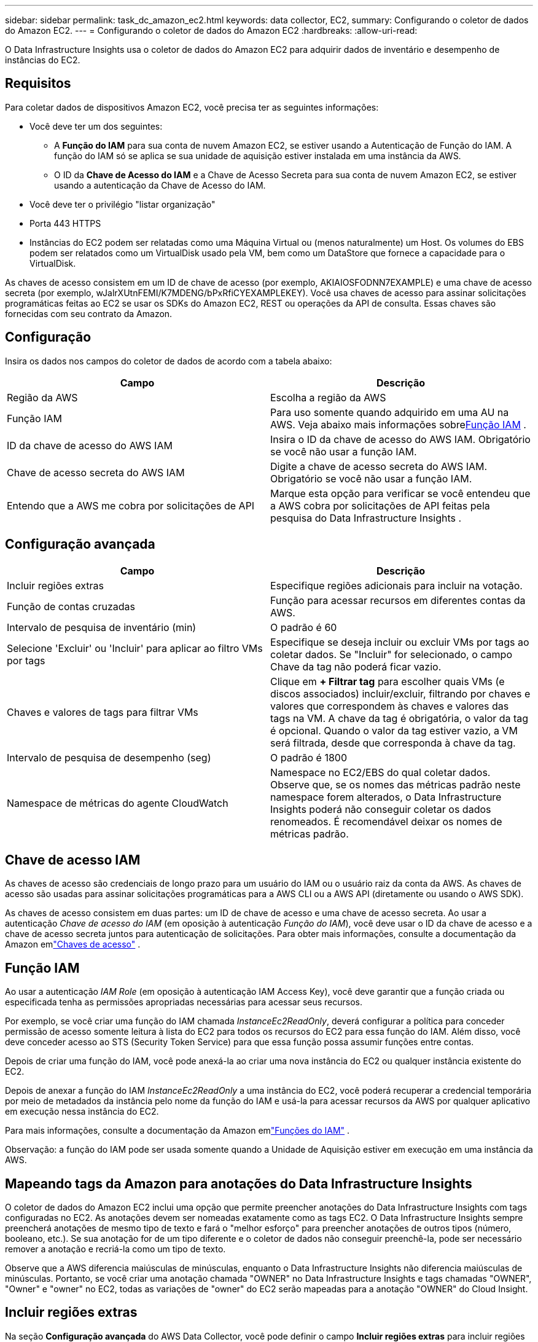 ---
sidebar: sidebar 
permalink: task_dc_amazon_ec2.html 
keywords: data collector, EC2, 
summary: Configurando o coletor de dados do Amazon EC2. 
---
= Configurando o coletor de dados do Amazon EC2
:hardbreaks:
:allow-uri-read: 


[role="lead"]
O Data Infrastructure Insights usa o coletor de dados do Amazon EC2 para adquirir dados de inventário e desempenho de instâncias do EC2.



== Requisitos

Para coletar dados de dispositivos Amazon EC2, você precisa ter as seguintes informações:

* Você deve ter um dos seguintes:
+
** A *Função do IAM* para sua conta de nuvem Amazon EC2, se estiver usando a Autenticação de Função do IAM.  A função do IAM só se aplica se sua unidade de aquisição estiver instalada em uma instância da AWS.
** O ID da *Chave de Acesso do IAM* e a Chave de Acesso Secreta para sua conta de nuvem Amazon EC2, se estiver usando a autenticação da Chave de Acesso do IAM.


* Você deve ter o privilégio "listar organização"
* Porta 443 HTTPS
* Instâncias do EC2 podem ser relatadas como uma Máquina Virtual ou (menos naturalmente) um Host.  Os volumes do EBS podem ser relatados como um VirtualDisk usado pela VM, bem como um DataStore que fornece a capacidade para o VirtualDisk.


As chaves de acesso consistem em um ID de chave de acesso (por exemplo, AKIAIOSFODNN7EXAMPLE) e uma chave de acesso secreta (por exemplo, wJalrXUtnFEMI/K7MDENG/bPxRfiCYEXAMPLEKEY).  Você usa chaves de acesso para assinar solicitações programáticas feitas ao EC2 se usar os SDKs do Amazon EC2, REST ou operações da API de consulta.  Essas chaves são fornecidas com seu contrato da Amazon.



== Configuração

Insira os dados nos campos do coletor de dados de acordo com a tabela abaixo:

[cols="2*"]
|===
| Campo | Descrição 


| Região da AWS | Escolha a região da AWS 


| Função IAM | Para uso somente quando adquirido em uma AU na AWS.  Veja abaixo mais informações sobre<<iam-role,Função IAM>> . 


| ID da chave de acesso do AWS IAM | Insira o ID da chave de acesso do AWS IAM.  Obrigatório se você não usar a função IAM. 


| Chave de acesso secreta do AWS IAM | Digite a chave de acesso secreta do AWS IAM.  Obrigatório se você não usar a função IAM. 


| Entendo que a AWS me cobra por solicitações de API | Marque esta opção para verificar se você entendeu que a AWS cobra por solicitações de API feitas pela pesquisa do Data Infrastructure Insights . 
|===


== Configuração avançada

[cols="2*"]
|===
| Campo | Descrição 


| Incluir regiões extras | Especifique regiões adicionais para incluir na votação. 


| Função de contas cruzadas | Função para acessar recursos em diferentes contas da AWS. 


| Intervalo de pesquisa de inventário (min) | O padrão é 60 


| Selecione 'Excluir' ou 'Incluir' para aplicar ao filtro VMs por tags | Especifique se deseja incluir ou excluir VMs por tags ao coletar dados.  Se "Incluir" for selecionado, o campo Chave da tag não poderá ficar vazio. 


| Chaves e valores de tags para filtrar VMs | Clique em *+ Filtrar tag* para escolher quais VMs (e discos associados) incluir/excluir, filtrando por chaves e valores que correspondem às chaves e valores das tags na VM.  A chave da tag é obrigatória, o valor da tag é opcional.  Quando o valor da tag estiver vazio, a VM será filtrada, desde que corresponda à chave da tag. 


| Intervalo de pesquisa de desempenho (seg) | O padrão é 1800 


| Namespace de métricas do agente CloudWatch | Namespace no EC2/EBS do qual coletar dados.  Observe que, se os nomes das métricas padrão neste namespace forem alterados, o Data Infrastructure Insights poderá não conseguir coletar os dados renomeados.  É recomendável deixar os nomes de métricas padrão. 
|===


== Chave de acesso IAM

As chaves de acesso são credenciais de longo prazo para um usuário do IAM ou o usuário raiz da conta da AWS.  As chaves de acesso são usadas para assinar solicitações programáticas para a AWS CLI ou a AWS API (diretamente ou usando o AWS SDK).

As chaves de acesso consistem em duas partes: um ID de chave de acesso e uma chave de acesso secreta.  Ao usar a autenticação _Chave de acesso do IAM_ (em oposição à autenticação _Função do IAM_), você deve usar o ID da chave de acesso e a chave de acesso secreta juntos para autenticação de solicitações.  Para obter mais informações, consulte a documentação da Amazon emlink:https://docs.aws.amazon.com/IAM/latest/UserGuide/id_credentials_access-keys.html["Chaves de acesso"] .



== Função IAM

Ao usar a autenticação _IAM Role_ (em oposição à autenticação IAM Access Key), você deve garantir que a função criada ou especificada tenha as permissões apropriadas necessárias para acessar seus recursos.

Por exemplo, se você criar uma função do IAM chamada _InstanceEc2ReadOnly_, deverá configurar a política para conceder permissão de acesso somente leitura à lista do EC2 para todos os recursos do EC2 para essa função do IAM.  Além disso, você deve conceder acesso ao STS (Security Token Service) para que essa função possa assumir funções entre contas.

Depois de criar uma função do IAM, você pode anexá-la ao criar uma nova instância do EC2 ou qualquer instância existente do EC2.

Depois de anexar a função do IAM _InstanceEc2ReadOnly_ a uma instância do EC2, você poderá recuperar a credencial temporária por meio de metadados da instância pelo nome da função do IAM e usá-la para acessar recursos da AWS por qualquer aplicativo em execução nessa instância do EC2.

Para mais informações, consulte a documentação da Amazon emlink:https://docs.aws.amazon.com/IAM/latest/UserGuide/id_roles.html["Funções do IAM"] .

Observação: a função do IAM pode ser usada somente quando a Unidade de Aquisição estiver em execução em uma instância da AWS.



== Mapeando tags da Amazon para anotações do Data Infrastructure Insights

O coletor de dados do Amazon EC2 inclui uma opção que permite preencher anotações do Data Infrastructure Insights com tags configuradas no EC2.  As anotações devem ser nomeadas exatamente como as tags EC2.  O Data Infrastructure Insights sempre preencherá anotações de mesmo tipo de texto e fará o "melhor esforço" para preencher anotações de outros tipos (número, booleano, etc.).  Se sua anotação for de um tipo diferente e o coletor de dados não conseguir preenchê-la, pode ser necessário remover a anotação e recriá-la como um tipo de texto.

Observe que a AWS diferencia maiúsculas de minúsculas, enquanto o Data Infrastructure Insights não diferencia maiúsculas de minúsculas.  Portanto, se você criar uma anotação chamada "OWNER" no Data Infrastructure Insights e tags chamadas "OWNER", "Owner" e "owner" no EC2, todas as variações de "owner" do EC2 serão mapeadas para a anotação "OWNER" do Cloud Insight.



== Incluir regiões extras

Na seção *Configuração avançada* do AWS Data Collector, você pode definir o campo *Incluir regiões extras* para incluir regiões adicionais, separadas por vírgula ou ponto e vírgula.  Por padrão, este campo é definido como *_us-.*_*, que coleta dados em todas as regiões da AWS dos EUA.  Para coletar em _todas_ as regiões, defina este campo como *_.*_*.  Se o campo *Incluir regiões extras* estiver vazio, o coletor de dados coletará os ativos especificados no campo *Região da AWS*, conforme especificado na seção *Configuração*.



== Coletando de contas filhas da AWS

O Data Infrastructure Insights oferece suporte à coleta de contas filhas para a AWS em um único coletor de dados da AWS.  A configuração desta coleção é realizada no ambiente AWS:

* Você deve configurar cada conta filha para ter uma função da AWS que permita que o ID da conta principal acesse os detalhes do EC2 da conta filha.
* Cada conta infantil deve ter o nome da função configurado como a mesma sequência de caracteres.
* Insira esta sequência de caracteres de nome de função na seção *Configuração avançada* do Data Infrastructure Insights AWS Data Collector, no campo *Função entre contas*.
* A conta onde o coletor está instalado precisa ter privilégios de _administrador de acesso delegado_.  Veja olink:https://docs.aws.amazon.com/accounts/latest/reference/using-orgs-delegated-admin.html["Documentação da AWS"] para mais informações.


Prática recomendada: É altamente recomendável atribuir a política predefinida _AmazonEC2ReadOnlyAccess_ da AWS à conta principal do EC2.  Além disso, o usuário configurado na fonte de dados deve ter pelo menos a política predefinida _AWSOrganizationsReadOnlyAccess_ atribuída para consultar a AWS.

Consulte o seguinte para obter informações sobre como configurar seu ambiente para permitir que o Data Infrastructure Insights colete dados de contas filhas da AWS:

link:https://docs.aws.amazon.com/IAM/latest/UserGuide/tutorial_cross-account-with-roles.html["Tutorial: Delegar acesso entre contas da AWS usando funções do IAM"]

link:https://docs.aws.amazon.com/IAM/latest/UserGuide/id_roles_common-scenarios_aws-accounts.html["Configuração da AWS: fornecendo acesso a um usuário do IAM em outra conta da AWS de sua propriedade"]

link:https://docs.aws.amazon.com/IAM/latest/UserGuide/id_roles_create_for-user.html["Criando uma função para delegar permissões a um usuário do IAM"]



== Solução de problemas

Informações adicionais sobre este Coletor de Dados podem ser encontradas emlink:concept_requesting_support.html["Apoiar"] página ou nolink:reference_data_collector_support_matrix.html["Matriz de Suporte ao Coletor de Dados"] .
